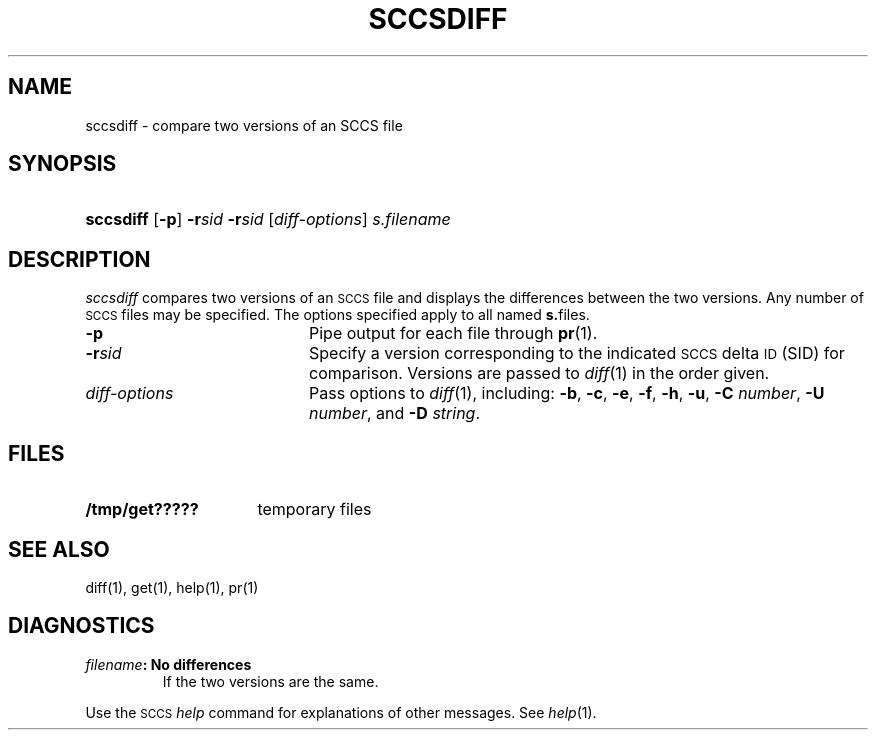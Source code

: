 .\"
.\" CDDL HEADER START
.\"
.\" The contents of this file are subject to the terms of the
.\" Common Development and Distribution License (the "License").  
.\" You may not use this file except in compliance with the License.
.\"
.\" You can obtain a copy of the license at usr/src/OPENSOLARIS.LICENSE
.\" or http://www.opensolaris.org/os/licensing.
.\" See the License for the specific language governing permissions
.\" and limitations under the License.
.\"
.\" When distributing Covered Code, include this CDDL HEADER in each
.\" file and include the License file at usr/src/OPENSOLARIS.LICENSE.
.\" If applicable, add the following below this CDDL HEADER, with the
.\" fields enclosed by brackets "[]" replaced with your own identifying
.\" information: Portions Copyright [yyyy] [name of copyright owner]
.\"
.\" CDDL HEADER END
.\" Copyright (c) 2001, Sun Microsystems, Inc.
.\"
.\" Portions Copyright (c) 2007 Gunnar Ritter, Freiburg i. Br., Germany
.\"
.\" Sccsid @(#)sccsdiff.1	1.7 (gritter) 2/1/07
.\"
.\" from OpenSolaris sccs-sccsdiff 1 "28 Sep 2001" "SunOS 5.11" "User Commands"
.TH SCCSDIFF 1 "2/1/07" "" "User Commands"
.SH NAME
sccsdiff \- compare two versions of an SCCS file
.SH SYNOPSIS
.HP
.ad l
.nh
\fBsccsdiff\fR [\fB\-p\fR]
\fB\-r\fR\fIsid\fR \fB\-r\fR\fIsid\fR [\fIdiff-options\fR] \fIs.filename\fR
.br
.ad b
.hy 1
.SH DESCRIPTION
.LP
\fIsccsdiff\fR compares two versions of an \s-1SCCS\s+1 file and displays the differences between the two versions.
Any number of \s-1SCCS\s+1 files may be specified.
The options specified apply to all named \fBs.\fRfiles.
.TP 20
\fB\-p\fR
Pipe output for each file through 
\fBpr\fR(1).
.TP
\fB\-r\fR\fIsid\fR
Specify a version corresponding to the indicated \s-1SCCS\s+1 delta \s-1ID\s+1 (SID) for comparison.
Versions are passed to 
\fIdiff\fR(1) in the order given.
.TP
\fB\fIdiff-options\fR
Pass options to 
\fIdiff\fR(1), including: \fB\-b\fR, \fB\-c\fR, \fB\-e\fR, \fB\-f\fR, \fB\-h\fR, \fB\-u\fR, \fB\-C\fR \fInumber\fR, \fB\-U\fR \fInumber\fR, and \fB\-D\fR \fIstring\fR.
.SH FILES
.TP 16
\fB/tmp/get?????\fR
temporary files
.SH SEE ALSO
diff(1), 
get(1), 
help(1), 
pr(1)
.SH DIAGNOSTICS
.TP
\fB\fIfilename\fR\fB: No differences\fR
If the two versions are the same.
.PP
Use the \s-1SCCS\s+1 \fIhelp\fR command for explanations of other messages.
See 
\fIhelp\fR(1).
